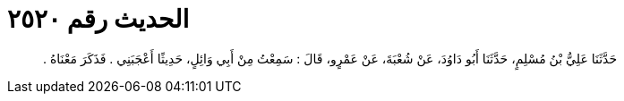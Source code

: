 
= الحديث رقم ٢٥٢٠

[quote.hadith]
حَدَّثَنَا عَلِيُّ بْنُ مُسْلِمٍ، حَدَّثَنَا أَبُو دَاوُدَ، عَنْ شُعْبَةَ، عَنْ عَمْرٍو، قَالَ ‏:‏ سَمِعْتُ مِنْ أَبِي وَائِلٍ، حَدِيثًا أَعْجَبَنِي ‏.‏ فَذَكَرَ مَعْنَاهُ ‏.‏